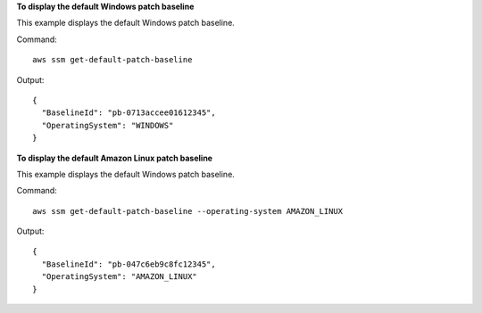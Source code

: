 **To display the default Windows patch baseline**

This example displays the default Windows patch baseline.

Command::

  aws ssm get-default-patch-baseline

Output::

  {
    "BaselineId": "pb-0713accee01612345",
    "OperatingSystem": "WINDOWS"
  }

**To display the default Amazon Linux patch baseline**

This example displays the default Windows patch baseline.

Command::

  aws ssm get-default-patch-baseline --operating-system AMAZON_LINUX

Output::

  {
    "BaselineId": "pb-047c6eb9c8fc12345",
    "OperatingSystem": "AMAZON_LINUX"
  }
